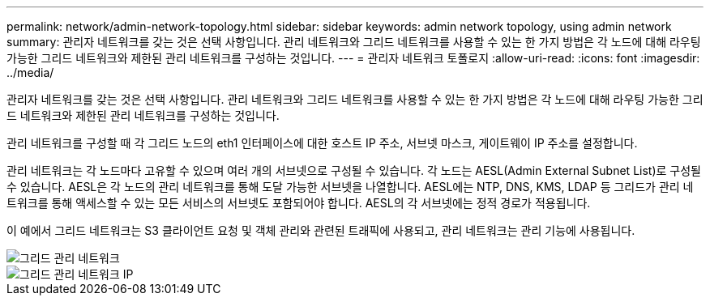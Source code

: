 ---
permalink: network/admin-network-topology.html 
sidebar: sidebar 
keywords: admin network topology, using admin network 
summary: 관리자 네트워크를 갖는 것은 선택 사항입니다.  관리 네트워크와 그리드 네트워크를 사용할 수 있는 한 가지 방법은 각 노드에 대해 라우팅 가능한 그리드 네트워크와 제한된 관리 네트워크를 구성하는 것입니다. 
---
= 관리자 네트워크 토폴로지
:allow-uri-read: 
:icons: font
:imagesdir: ../media/


[role="lead"]
관리자 네트워크를 갖는 것은 선택 사항입니다.  관리 네트워크와 그리드 네트워크를 사용할 수 있는 한 가지 방법은 각 노드에 대해 라우팅 가능한 그리드 네트워크와 제한된 관리 네트워크를 구성하는 것입니다.

관리 네트워크를 구성할 때 각 그리드 노드의 eth1 인터페이스에 대한 호스트 IP 주소, 서브넷 마스크, 게이트웨이 IP 주소를 설정합니다.

관리 네트워크는 각 노드마다 고유할 수 있으며 여러 개의 서브넷으로 구성될 수 있습니다.  각 노드는 AESL(Admin External Subnet List)로 구성될 수 있습니다.  AESL은 각 노드의 관리 네트워크를 통해 도달 가능한 서브넷을 나열합니다.  AESL에는 NTP, DNS, KMS, LDAP 등 그리드가 관리 네트워크를 통해 액세스할 수 있는 모든 서비스의 서브넷도 포함되어야 합니다.  AESL의 각 서브넷에는 정적 경로가 적용됩니다.

이 예에서 그리드 네트워크는 S3 클라이언트 요청 및 객체 관리와 관련된 트래픽에 사용되고, 관리 네트워크는 관리 기능에 사용됩니다.

image::../media/grid_admin_networks.png[그리드 관리 네트워크]

image::../media/grid_admin_networks_ips.png[그리드 관리 네트워크 IP]
